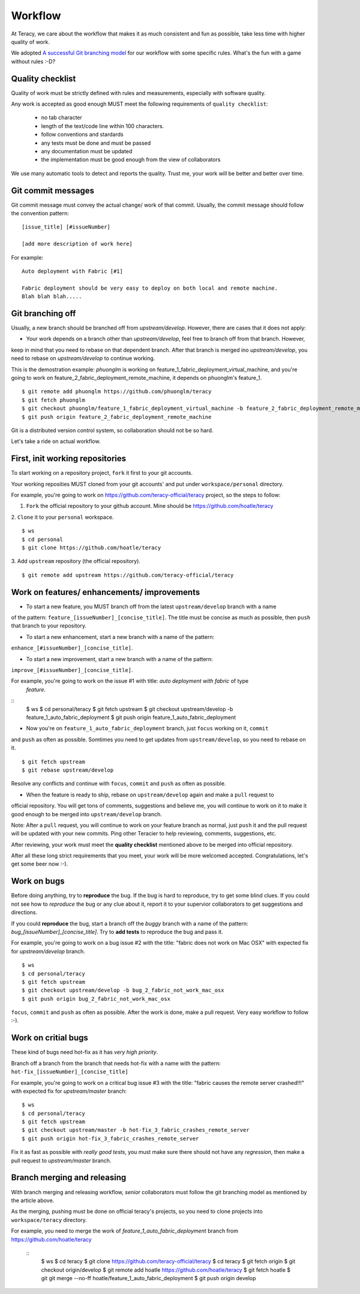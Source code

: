 Workflow
========

At Teracy, we care about the workflow that makes it as much consistent and fun as possible, take less 
time with higher quality of work.

We adopted `A successful Git branching model <http://nvie.com/posts/a-successful-git-branching-model/>`_
for our workflow with some specific rules. What's the fun with a game without rules :-D?

Quality checklist
-----------------

Quality of work must be strictly defined with rules and measurements, especially with software quality.

Any work is accepted as good enough MUST meet the following requirements of ``quality checklist``:

    - no tab character
    - length of the text/code line within 100 characters.
    - follow conventions and stardards
    - any tests must be done and must be passed
    - any documentation must be updated
    - the implementation must be good enough from the view of collaborators

We use many automatic tools to detect and reports the quality. Trust me, your work will be better and 
better over time.

Git commit messages
-------------------

Git commit message must convey the actual change/ work of that commit. Usually, the commit message should
follow the convention pattern:
::
    [issue_title] [#issueNumber]

    [add more description of work here]


For example:
::
    Auto deployment with Fabric [#1]

    Fabric deployment should be very easy to deploy on both local and remote machine.
    Blah blah blah.....

Git branching off
-----------------

Usually, a new branch should be branched off from *upstream/develop*. However, there are cases that it does
not apply:

- Your work depends on a branch other than *upstream/develop*, feel free to branch off from that branch. However,
keep in mind that you need to rebase on that dependent branch. After that branch is merged ino *upstream/develop*,
you need to rebase on *upstream/develop* to continue working.

This is the demostration example: *phuonglm* is working on feature_1_fabric_deployment_virtual_machine, and you're
going to work on feature_2_fabric_deployment_remote_machine, it depends on phuonglm's feature_1.
::
    $ git remote add phuonglm https://github.com/phuonglm/teracy
    $ git fetch phuonglm
    $ git checkout phuonglm/feature_1_fabric_deployment_virtual_machine -b feature_2_fabric_deployment_remote_machine
    $ git push origin feature_2_fabric_deployment_remote_machine

Git is a distributed version control system, so collaboration should not be so hard.


Let's take a ride on actual workflow.


First, init working repositories
--------------------------------

To start working on a repository project, ``fork`` it first to your git accounts.
 
Your working reposities MUST cloned from your git accounts' and put under ``workspace/personal``
directory.

For example, you're going to work on https://github.com/teracy-official/teracy project, so the steps 
to follow:

1. ``Fork`` the official repository to your github account. Mine should be https://github.com/hoatle/teracy

2. ``Clone`` it to your ``personal`` workspace.
::
    $ ws
    $ cd personal
    $ git clone https://github.com/hoatle/teracy

3. Add ``upstream`` repository (the official repository).
::
    $ git remote add upstream https://github.com/teracy-official/teracy


Work on features/ enhancements/ improvements
--------------------------------------------

- To start a new feature, you MUST branch off from the latest ``upstream/develop`` branch with a name 
of the pattern: ``feature_[issueNumber]_[concise_title]``. The title must be concise as much as possible, 
then ``push`` that branch to your repository.

- To start a new enhancement, start a new branch with a name of the pattern: 
``enhance_[#issueNumber]_[concise_title]``.

- To start a new improvement, start a new branch with a name of the pattern: 
``improve_[#issueNumber]_[concise_title]``.

For example, you're going to work on the issue #1 with title: *auto deployment with fabric* of type
 *feature*.
::
    $ ws
    $ cd personal/teracy
    $ git fetch upstream
    $ git checkout upstream/develop -b feature_1_auto_fabric_deployment
    $ git push origin feature_1_auto_fabric_deployment

- Now you're on ``feature_1_auto_fabric_deployment`` branch, just ``focus`` working on it, ``commit``
and ``push`` as often as possible. Somtimes you need to get updates from ``upstream/develop``, so you 
need to rebase on it.
::
    $ git fetch upstream
    $ git rebase upstream/develop

Resolve any conflicts and continue with ``focus``, ``commit`` and ``push`` as often as possible.

- When the feature is ready to ship, rebase on ``upstream/develop`` again and make a ``pull`` request to
official repository. You will get tons of comments, suggestions and believe me, you will continue to work 
on it to make it good enough to be merged into ``upstream/develop`` branch.

Note: After a ``pull`` request, you will continue to work on your feature branch as normal, just ``push`` 
it and the pull request will be updated with your new commits. Ping other Teracier to help reviewing, 
comments, suggestions, etc.

After reviewing, your work must meet the **quality checklist** mentioned above to be merged into official 
repository.

After all these long strict requirements that you meet, your work will be more welcomed accepted. 
Congratulations, let's get some beer now :-).


Work on bugs
------------

Before doing anything, try to **reproduce** the bug. If the bug is hard to reproduce, try to get some 
blind clues. If you could not see how to *reproduce* the bug or any clue about it, report it to your 
supervior collaborators to get suggestions and directions.

If you could **reproduce** the bug, start a branch off the *buggy* branch with a name of the pattern: 
`bug_[issueNumber]_[concise_title]`. Try to **add tests** to reproduce the bug and pass it.

For example, you're going to work on a bug issue #2 with the title: "fabric does not work on Mac OSX" 
with expected fix for *upstream/develop* branch.
::
    $ ws
    $ cd personal/teracy
    $ git fetch upstream
    $ git checkout upstream/develop -b bug_2_fabric_not_work_mac_osx
    $ git push origin bug_2_fabric_not_work_mac_osx

``focus``, ``commit`` and ``push`` as often as possible. After the work is done, make a pull request. 
Very easy workflow to follow :-).

Work on **critial** bugs
------------------------

These kind of bugs need hot-fix as it has *very high priority*.

Branch off a branch from the branch that needs hot-fix with a name with the pattern: 
``hot-fix_[issueNumber]_[concise_title]``

For example, you're going to work on a critical bug issue #3 with the title: "fabric causes the remote 
server crashed!!!" with expected fix for *upstream/master* branch:
::
    $ ws
    $ cd personal/teracy
    $ git fetch upstream
    $ git checkout upstream/master -b hot-fix_3_fabric_crashes_remote_server
    $ git push origin hot-fix_3_fabric_crashes_remote_server

Fix it as fast as possible with *really good tests*, you must make sure there should not have any 
*regression*, then make a pull request to *upstream/master* branch.


Branch merging and releasing
----------------------------

With branch merging and releasing workflow, *senior* collaborators must follow the git branching model 
as mentioned by the article above.

As the merging, pushing must be done on official teracy's projects, so you need to clone projects into 
``workspace/teracy`` directory.

For example, you need to merge the work of *feature_1_auto_fabric_deployment* branch from 
https://github.com/hoatle/teracy
 ::
    $ ws
    $ cd teracy
    $ git clone https://github.com/teracy-official/teracy
    $ cd teracy
    $ git fetch origin
    $ git checkout origin/develop
    $ git remote add hoatle https://github.com/hoatle/teracy
    $ git fetch hoatle
    $ git git merge --no-ff hoatle/feature_1_auto_fabric_deployment
    $ git push origin develop
